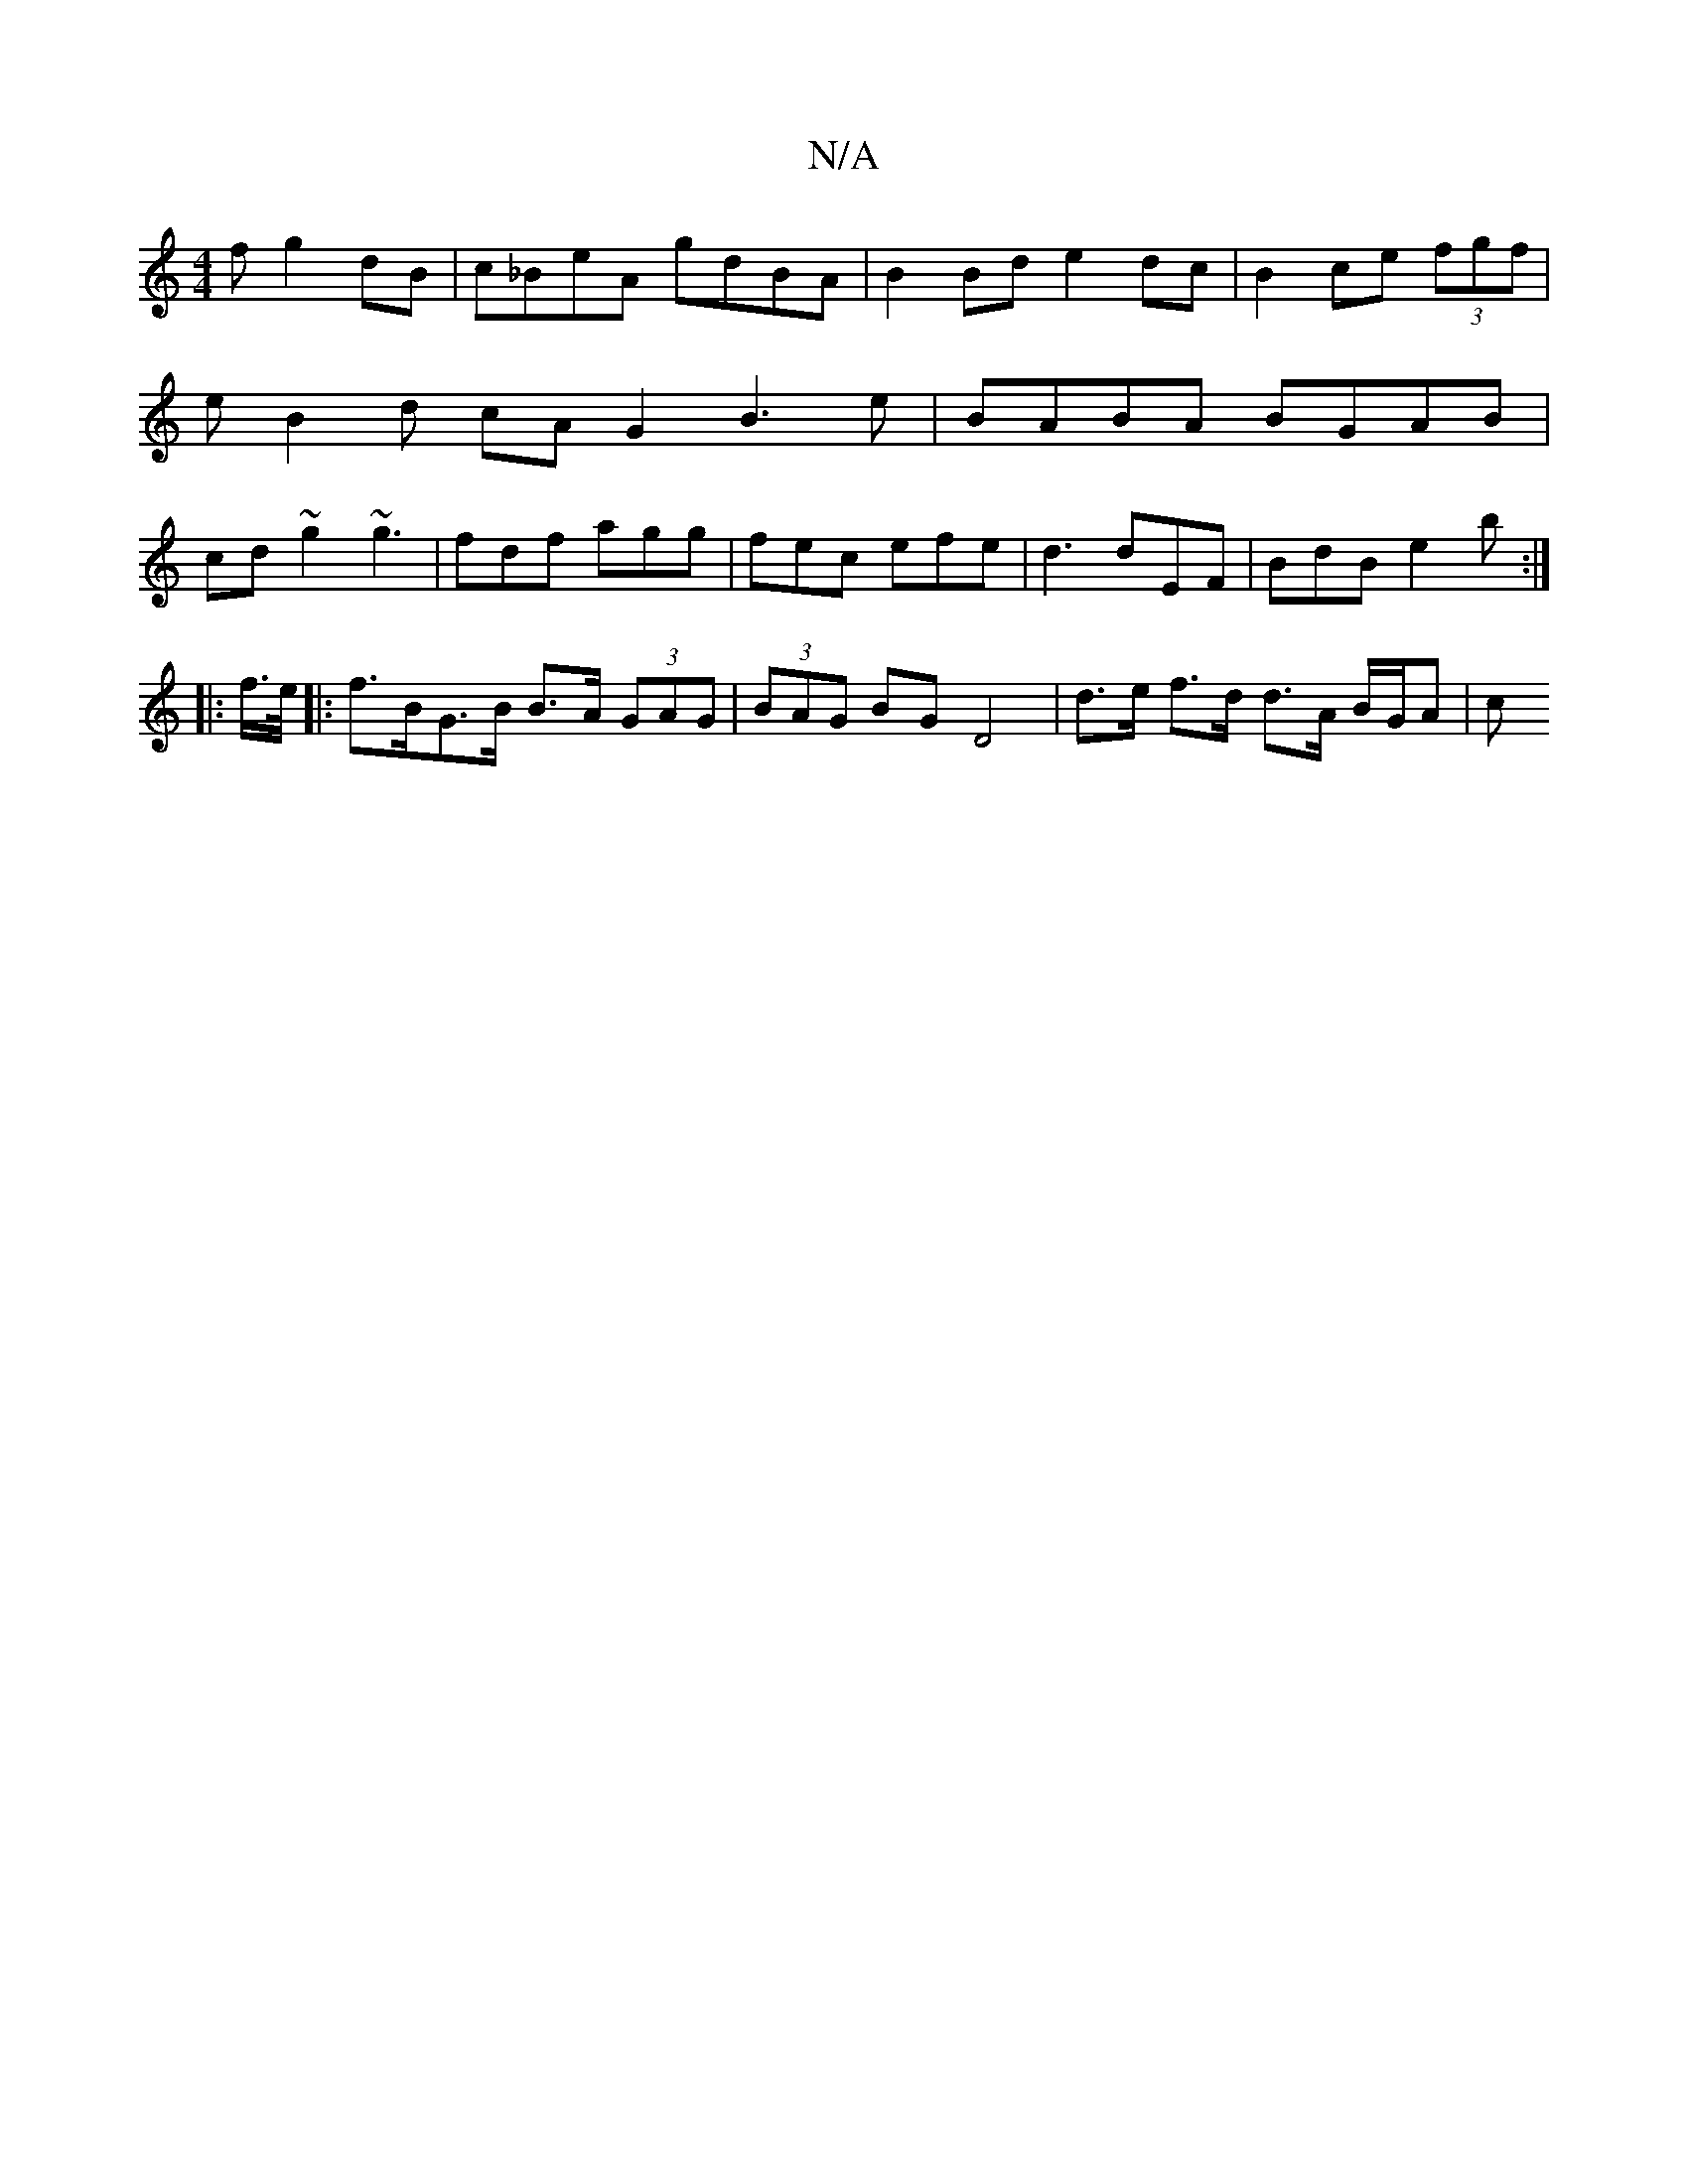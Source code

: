 X:1
T:N/A
M:4/4
R:N/A
K:Cmajor
f g2 dB | c_BeA gdBA | B2 Bd e2 dc | B2 ce (3fgf | eB2d cA G2 B3 e | BABA BGAB | cd~g2 ~g3 | fdf agg | fec efe | d3 dEF | BdB e2 b :|
|: f/>e/ |:f>BG>B B>A (3GAG | (3BAG BG D4- | d>e f>d d>A B/G/A | c